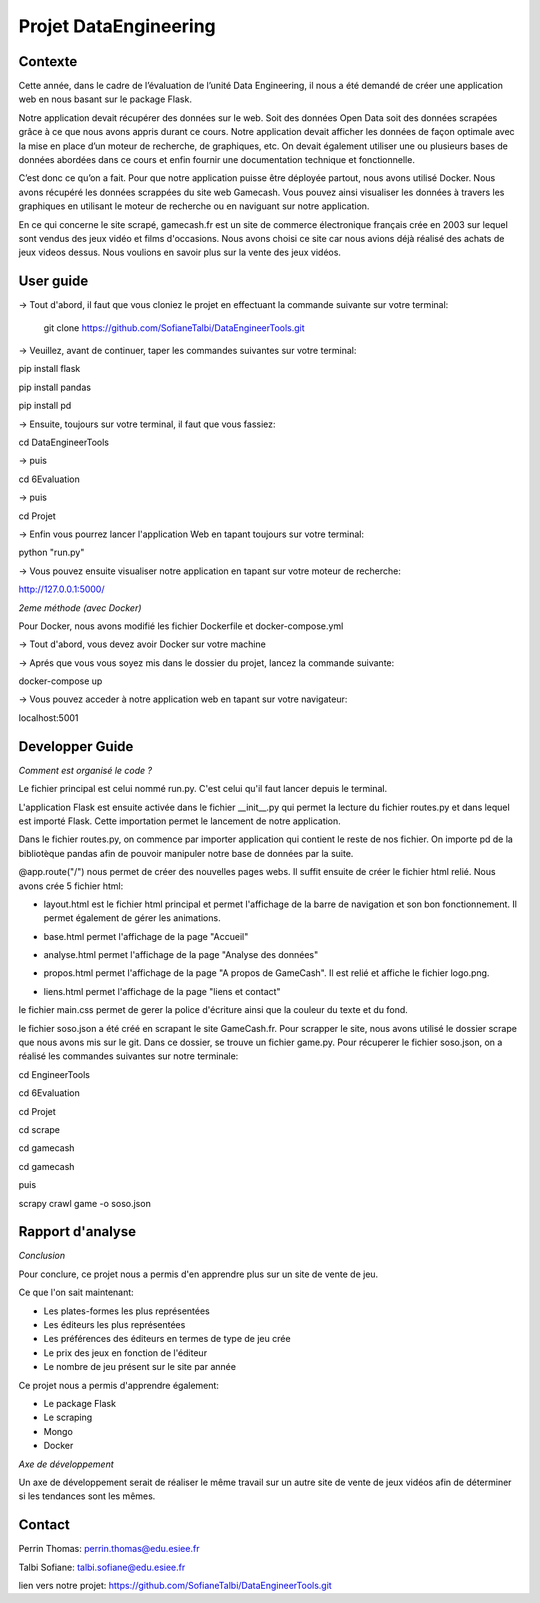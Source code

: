 Projet DataEngineering
=======
Contexte
----------

Cette année, dans le cadre de l’évaluation de l’unité Data Engineering, il nous a été demandé de créer une application web en nous basant sur le package Flask.

Notre application devait récupérer des données sur le web. Soit des données Open Data soit des données scrapées grâce à ce que nous avons appris durant ce cours. Notre application devait afficher les données de façon optimale avec la mise en place d’un moteur de recherche, de graphiques, etc. On devait également utiliser une ou plusieurs bases de données abordées dans ce cours et enfin fournir une documentation technique et fonctionnelle.

C’est donc ce qu’on a fait. Pour que notre application puisse être déployée partout, nous avons utilisé Docker. Nous avons récupéré les données scrappées du site web Gamecash. Vous pouvez ainsi visualiser les données à travers les graphiques en utilisant le moteur de recherche ou en naviguant sur notre application.

En ce qui concerne le site scrapé, gamecash.fr est un site de commerce électronique français crée en 2003 sur lequel sont vendus des jeux vidéo et films d'occasions. Nous avons choisi ce site car nous avions déjà réalisé des achats de jeux videos dessus. Nous voulions en savoir plus sur la vente des jeux vidéos.

User guide
----------
-> Tout d'abord, il faut que vous cloniez le projet en effectuant la commande suivante sur votre terminal: 

        git clone https://github.com/SofianeTalbi/DataEngineerTools.git
	
-> Veuillez, avant de continuer, taper les commandes suivantes sur votre terminal:

pip install flask

pip install pandas

pip install pd
				
-> Ensuite, toujours sur votre terminal, il faut que vous fassiez:

cd DataEngineerTools

-> puis

cd 6Evaluation

-> puis

cd Projet

-> Enfin vous pourrez lancer l'application Web en tapant toujours sur votre terminal:

python "run.py"

-> Vous pouvez ensuite visualiser notre application en tapant sur votre moteur de recherche:

http://127.0.0.1:5000/

*2eme méthode (avec Docker)*

Pour Docker, nous avons modifié les fichier Dockerfile et docker-compose.yml

-> Tout d'abord, vous devez avoir Docker sur votre machine

-> Aprés que vous vous soyez mis dans le dossier du projet, lancez la commande suivante:

docker-compose up

-> Vous pouvez acceder à notre application web en tapant sur votre navigateur:

localhost:5001

Developper Guide
----------

*Comment est organisé le code ?*

Le fichier principal est celui nommé run.py. C'est celui qu'il faut lancer depuis le terminal.

L'application Flask est ensuite activée dans le fichier __init__.py qui permet la lecture du fichier routes.py et dans lequel est importé Flask. Cette importation permet 
le lancement de notre application.

Dans le fichier routes.py, on commence par importer application qui contient le reste de nos fichier. On importe pd de la bibliotèque pandas afin de pouvoir manipuler notre 
base de données par la suite.

@app.route("/") nous permet de créer des nouvelles pages webs. Il suffit ensuite de créer le fichier html relié. Nous avons crée 5 fichier html:

• layout.html est le fichier html principal et permet l'affichage de la barre de navigation et son bon fonctionnement. Il permet également de gérer les animations.

  .. image:: https://github.com/SofianeTalbi/DataEngineerTools/blob/master/6Evaluation/Projet/application/static/images/navbar.png

• base.html permet l'affichage de la page "Accueil"

• analyse.html permet l'affichage de la page "Analyse des données"

• propos.html permet l'affichage de la page "A propos de GameCash". Il est relié et affiche le fichier logo.png.

• liens.html permet l'affichage de la page "liens et contact"

le fichier main.css permet de gerer la police d'écriture ainsi que la couleur du texte et du fond.

le fichier soso.json a été créé en scrapant le site GameCash.fr. Pour scrapper le site, nous avons utilisé le dossier scrape que nous avons mis sur le git. Dans ce dossier, se trouve un fichier 
game.py. Pour récuperer le fichier soso.json, on a réalisé les commandes suivantes sur notre terminale:

cd EngineerTools

cd 6Evaluation

cd Projet

cd scrape

cd gamecash

cd gamecash

puis

scrapy crawl game -o soso.json

Rapport d'analyse
----------
*Conclusion*

Pour conclure, ce projet nous a permis d'en apprendre plus sur un site de vente de jeu.

Ce que l'on sait maintenant:

• Les plates-formes les plus représentées

• Les éditeurs les plus représentées

• Les préférences des éditeurs en termes de type de jeu crée

• Le prix des jeux en fonction de l'éditeur

• Le nombre de jeu présent sur le site par année

Ce projet nous a permis d'apprendre également:

• Le package Flask

• Le scraping

• Mongo

• Docker

*Axe de développement*

Un axe de développement serait de réaliser le même travail sur un autre site de vente de jeux vidéos afin de déterminer si les tendances sont les mêmes.

Contact
----------
Perrin Thomas: perrin.thomas@edu.esiee.fr

Talbi Sofiane: talbi.sofiane@edu.esiee.fr

lien vers notre projet: https://github.com/SofianeTalbi/DataEngineerTools.git
